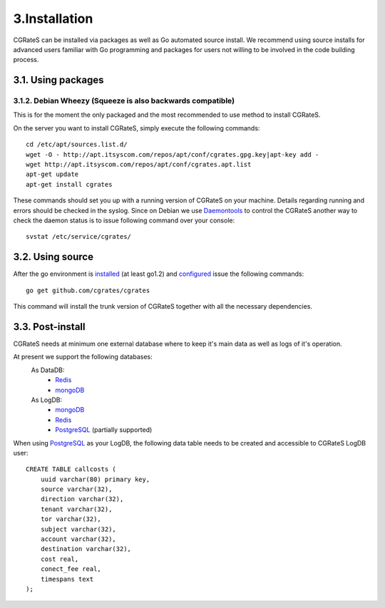 3.Installation
==============

CGRateS can be installed via packages as well as Go automated source install.
We recommend using source installs for advanced users familiar with Go programming and packages for users not willing to be involved in the code building process.

3.1. Using packages
-------------------

3.1.2. Debian Wheezy (Squeeze is also backwards compatible)
~~~~~~~~~~~~~~~~~~~~~~~~~~~~~~~~~~~~~~~~~~~~~~~~~~~~~~~~~~~

This is for the moment the only packaged and the most recommended to use method to install CGRateS.

On the server you want to install CGRateS, simply execute the following commands:
::

   cd /etc/apt/sources.list.d/
   wget -O - http://apt.itsyscom.com/repos/apt/conf/cgrates.gpg.key|apt-key add -
   wget http://apt.itsyscom.com/repos/apt/conf/cgrates.apt.list
   apt-get update
   apt-get install cgrates

These commands should set you up with a running version of CGRateS on your machine. 
Details regarding running and errors should be checked in the syslog.
Since on Debian we use Daemontools_ to control the CGRateS another way to check the daemon status is to issue following command over your console:
::
   svstat /etc/service/cgrates/

.. _Daemontools: http://cr.yp.to/daemontools.html

3.2. Using source
-----------------

After the go environment is installed_ (at least go1.2) and configured_ issue the following commands:
::

        go get github.com/cgrates/cgrates

This command will install the trunk version of CGRateS together with all the necessary dependencies.

.. _installed: http://golang.org/doc/install
.. _configured: http://golang.org/doc/code.html


3.3. Post-install
-----------------
CGRateS needs at minimum one external database where to keep it's main data as well as logs of it's operation.

At present we support the following databases:
    As DataDB:
     - Redis_
     - mongoDB_
    As LogDB:
     - mongoDB_
     - Redis_
     - PostgreSQL_ (partially supported)

When using PostgreSQL_ as your LogDB, the following data table needs to be created and accessible to CGRateS LogDB user::

        CREATE TABLE callcosts (
            uuid varchar(80) primary key,
            source varchar(32),
            direction varchar(32),
            tenant varchar(32),
            tor varchar(32),
            subject varchar(32),
            account varchar(32),
            destination varchar(32),
            cost real,
            conect_fee real,
            timespans text
        );


.. _Redis: http://redis.io/
.. _PostgreSQL: http://www.postgresql.org/
.. _mongoDB: http://www.mongodb.org/

